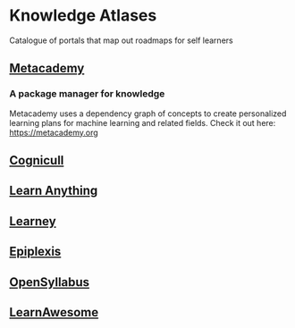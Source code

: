 * Knowledge Atlases
Catalogue of portals that map out roadmaps for self learners

[[./cover-art.png]]

** [[https://metacademy.org][Metacademy]]
*** A package manager for knowledge

[[./metacademy.png]]

Metacademy uses a dependency graph of concepts to create personalized learning plans for machine learning and related fields. Check it out here: https://metacademy.org

** [[https://cognicull.com/en][Cognicull]]

** [[https://learn-anything.xyz][Learn Anything]]

** [[https://app.learney.me/][Learney]]

** [[https://epiplexis.xyz/][Epiplexis]]

** [[https://galaxy.opensyllabus.org/][OpenSyllabus]]

** [[https://learnawesome.org/][LearnAwesome]]

